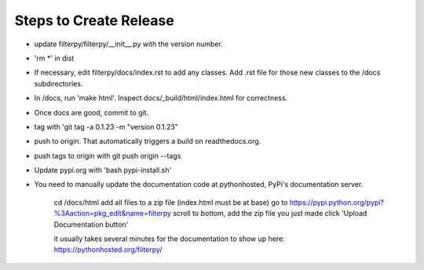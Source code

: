 Steps to Create Release
=======================
* update filterpy/filterpy/__init__.py with the version number.

* 'rm *' in dist

* If necessary, edit filterpy/docs/index.rst to add any classes. Add .rst file for those new classes to the /docs subdirectories.

* In /docs, run 'make html'. Inspect docs/_build/html/index.html for correctness.

* Once docs are good, commit to git.

* tag with 'git tag -a 0.1.23 -m "version 0.1.23"

* push to origin. That automatically triggers a build on readthedocs.org.

* push tags to origin with git push origin --tags

* Update pypi.org with 'bash pypi-install.sh'

* You need to manually update the documentation code at pythonhosted, PyPi's documentation server.

    cd /docs/html
    add all files to a zip file (index.html must be at base)
    go to https://pypi.python.org/pypi?%3Aaction=pkg_edit&name=filterpy
    scroll to bottom, add the zip file you just made
    click 'Upload Documentation button'

    it usually takes several minutes for the documentation to show up here:
    https://pythonhosted.org/filterpy/
    
    
    

